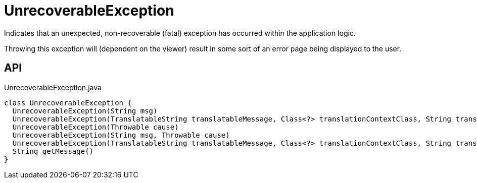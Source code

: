 = UnrecoverableException
:Notice: Licensed to the Apache Software Foundation (ASF) under one or more contributor license agreements. See the NOTICE file distributed with this work for additional information regarding copyright ownership. The ASF licenses this file to you under the Apache License, Version 2.0 (the "License"); you may not use this file except in compliance with the License. You may obtain a copy of the License at. http://www.apache.org/licenses/LICENSE-2.0 . Unless required by applicable law or agreed to in writing, software distributed under the License is distributed on an "AS IS" BASIS, WITHOUT WARRANTIES OR  CONDITIONS OF ANY KIND, either express or implied. See the License for the specific language governing permissions and limitations under the License.

Indicates that an unexpected, non-recoverable (fatal) exception has occurred within the application logic.

Throwing this exception will (dependent on the viewer) result in some sort of an error page being displayed to the user.

== API

[source,java]
.UnrecoverableException.java
----
class UnrecoverableException {
  UnrecoverableException(String msg)
  UnrecoverableException(TranslatableString translatableMessage, Class<?> translationContextClass, String translationContextMethod)
  UnrecoverableException(Throwable cause)
  UnrecoverableException(String msg, Throwable cause)
  UnrecoverableException(TranslatableString translatableMessage, Class<?> translationContextClass, String translationContextMethod, Throwable cause)
  String getMessage()
}
----


